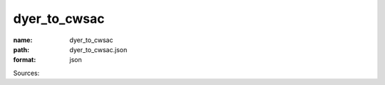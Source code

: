 #############
dyer_to_cwsac
#############

:name: dyer_to_cwsac
:path: dyer_to_cwsac.json
:format: json



Sources: 


